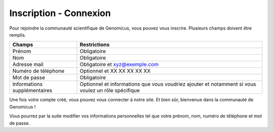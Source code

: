 Inscription - Connexion
=======================

Pour rejoindre la communauté scientifique de Genomicus, vous pouvez vous inscrire. Plusieurs champs doivent être remplis. 

+-------------------------------+-------------------------------------------------------------------------------------------------------+
| Champs                        | Restrictions                                                                                          |
+===============================+=======================================================================================================+
| Prénom                        | Obligatoire                                                                                           |
+-------------------------------+-------------------------------------------------------------------------------------------------------+
| Nom                           | Obligatoire                                                                                           |
+-------------------------------+-------------------------------------------------------------------------------------------------------+
| Adresse mail                  | Obligatoire et xyz@exemple.com                                                                        |
+-------------------------------+-------------------------------------------------------------------------------------------------------+
| Numéro de téléphone           | Optionnel et XX XX XX XX XX                                                                           |
+-------------------------------+-------------------------------------------------------------------------------------------------------+
| Mot de passe                  | Obligatoire                                                                                           |
+-------------------------------+-------------------------------------------------------------------------------------------------------+
| Informations supplémentaires  | Optionnel et informations que vous voudriez ajouter et notamment si vous voulez un rôle spécifique    |
+-------------------------------+-------------------------------------------------------------------------------------------------------+

Une fois votre compte créé, vous pouvez vous connecter à notre site. Et bien sûr, bienvenue dans la communauté de Genomicus !

Vous pourrez par la suite modifier vos informations personnelles tel que votre prénom, nom, numéro de téléphone et mot de passe.
